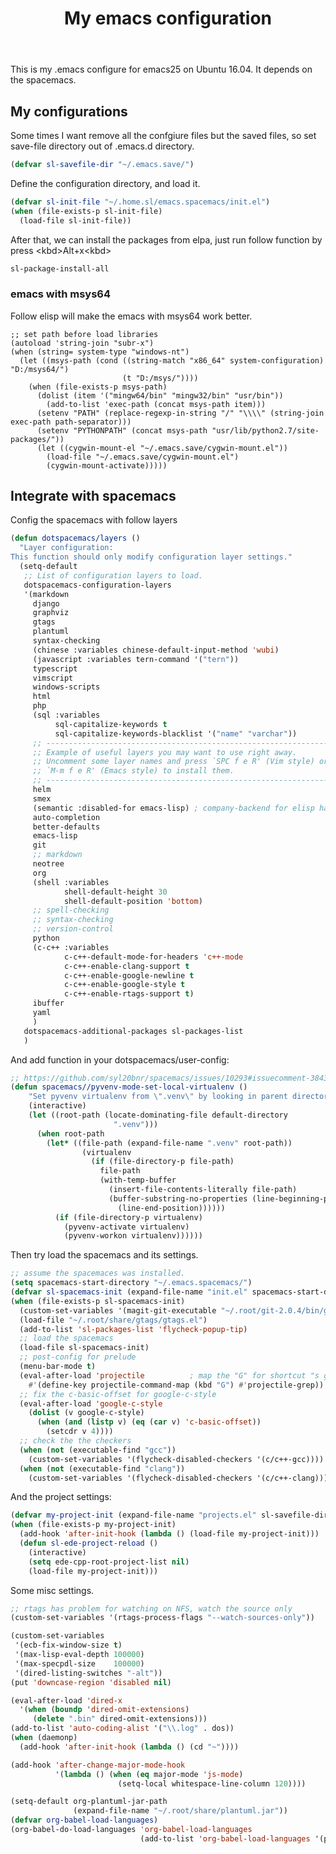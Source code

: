 #+TITLE: My emacs configuration

This is my .emacs configure for emacs25 on Ubuntu 16.04.
It depends on the spacemacs.

** My configurations
Some times I want remove all the confgiure files but the saved files,
so set save-file directory out of .emacs.d directory.
#+BEGIN_SRC emacs-lisp
(defvar sl-savefile-dir "~/.emacs.save/")
#+END_SRC

Define the configuration directory, and load it.
#+BEGIN_SRC emacs-lisp
(defvar sl-init-file "~/.home.sl/emacs.spacemacs/init.el")
(when (file-exists-p sl-init-file)
  (load-file sl-init-file))
#+END_SRC
After that, we can install the packages from elpa, just run follow function by press <kbd>Alt+x<kbd>
#+begin_src emacs-lisp :tangle yes
sl-package-install-all
#+end_src
*** emacs with msys64
Follow elisp will make the emacs with msys64 work better.
#+BEGIN_SRC elisp
  ;; set path before load libraries
  (autoload 'string-join "subr-x")
  (when (string= system-type "windows-nt")
    (let ((msys-path (cond ((string-match "x86_64" system-configuration) "D:/msys64/")
                           (t "D:/msys/"))))
      (when (file-exists-p msys-path)
        (dolist (item '("mingw64/bin" "mingw32/bin" "usr/bin"))
          (add-to-list 'exec-path (concat msys-path item)))
        (setenv "PATH" (replace-regexp-in-string "/" "\\\\" (string-join exec-path path-separator)))
        (setenv "PYTHONPATH" (concat msys-path "usr/lib/python2.7/site-packages/"))
        (let ((cygwin-mount-el "~/.emacs.save/cygwin-mount.el"))
          (load-file "~/.emacs.save/cygwin-mount.el")
          (cygwin-mount-activate)))))
#+END_SRC

** Integrate with spacemacs
Config the spacemacs with follow layers
#+BEGIN_SRC emacs-lisp
  (defun dotspacemacs/layers ()
    "Layer configuration:
  This function should only modify configuration layer settings."
    (setq-default
     ;; List of configuration layers to load.
     dotspacemacs-configuration-layers
     '(markdown
       django
       graphviz
       gtags
       plantuml
       syntax-checking
       (chinese :variables chinese-default-input-method 'wubi)
       (javascript :variables tern-command '("tern"))
       typescript
       vimscript
       windows-scripts
       html
       php
       (sql :variables
            sql-capitalize-keywords t
            sql-capitalize-keywords-blacklist '("name" "varchar"))
       ;; ----------------------------------------------------------------
       ;; Example of useful layers you may want to use right away.
       ;; Uncomment some layer names and press `SPC f e R' (Vim style) or
       ;; `M-m f e R' (Emacs style) to install them.
       ;; ----------------------------------------------------------------
       helm
       smex
       (semantic :disabled-for emacs-lisp) ; company-backend for elisp has problem with semantic
       auto-completion
       better-defaults
       emacs-lisp
       git
       ;; markdown
       neotree
       org
       (shell :variables
              shell-default-height 30
              shell-default-position 'bottom)
       ;; spell-checking
       ;; syntax-checking
       ;; version-control
       python
       (c-c++ :variables
              c-c++-default-mode-for-headers 'c++-mode
              c-c++-enable-clang-support t
              c-c++-enable-google-newline t
              c-c++-enable-google-style t
              c-c++-enable-rtags-support t)
       ibuffer
       yaml
       )
     dotspacemacs-additional-packages sl-packages-list
     )

#+END_SRC
And add function in your dotspacemacs/user-config:
#+BEGIN_SRC emacs-lisp
  ;; https://github.com/syl20bnr/spacemacs/issues/10293#issuecomment-384337054
  (defun spacemacs//pyvenv-mode-set-local-virtualenv ()
      "Set pyvenv virtualenv from \".venv\" by looking in parent directories. handle directory or file"
      (interactive)
      (let ((root-path (locate-dominating-file default-directory
                         ".venv")))
        (when root-path
          (let* ((file-path (expand-file-name ".venv" root-path))
                  (virtualenv
                    (if (file-directory-p file-path)
                      file-path
                      (with-temp-buffer
                        (insert-file-contents-literally file-path)
                        (buffer-substring-no-properties (line-beginning-position)
                          (line-end-position))))))
            (if (file-directory-p virtualenv)
              (pyvenv-activate virtualenv)
              (pyvenv-workon virtualenv))))))
#+END_SRC

Then try load the spacemacs and its settings.
#+BEGIN_SRC emacs-lisp
  ;; assume the spacemaces was installed.
  (setq spacemacs-start-directory "~/.emacs.spacemacs/")
  (defvar sl-spacemacs-init (expand-file-name "init.el" spacemacs-start-directory))
  (when (file-exists-p sl-spacemacs-init)
    (custom-set-variables '(magit-git-executable "~/.root/git-2.0.4/bin/git"))
    (load-file "~/.root/share/gtags/gtags.el")
    (add-to-list 'sl-packages-list 'flycheck-popup-tip)
    ;; load the spacemacs
    (load-file sl-spacemacs-init)
    ;; post-config for prelude
    (menu-bar-mode t)
    (eval-after-load 'projectile          ; map the "G" for shortcut "s g"
      #'(define-key projectile-command-map (kbd "G") #'projectile-grep))
    ;; fix the c-basic-offset for google-c-style
    (eval-after-load 'google-c-style
      (dolist (v google-c-style)
        (when (and (listp v) (eq (car v) 'c-basic-offset)) 
          (setcdr v 4))))
    ;; check the the checkers
    (when (not (executable-find "gcc"))
      (custom-set-variables '(flycheck-disabled-checkers '(c/c++-gcc))))
    (when (not (executable-find "clang"))
      (custom-set-variables '(flycheck-disabled-checkers '(c/c++-clang)))))
#+END_SRC

And the project settings:
#+begin_src emacs-lisp
  (defvar my-project-init (expand-file-name "projects.el" sl-savefile-dir))
  (when (file-exists-p my-project-init)
    (add-hook 'after-init-hook (lambda () (load-file my-project-init)))
    (defun sl-ede-project-reload ()
      (interactive)
      (setq ede-cpp-root-project-list nil)
      (load-file my-project-init)))
#+end_src

Some misc settings.
#+BEGIN_SRC emacs-lisp
  ;; rtags has problem for watching on NFS, watch the source only
  (custom-set-variables '(rtags-process-flags "--watch-sources-only"))

  (custom-set-variables
   '(ecb-fix-window-size t)
   '(max-lisp-eval-depth 100000)
   '(max-specpdl-size    100000)
   '(dired-listing-switches "-alt"))
  (put 'downcase-region 'disabled nil)

  (eval-after-load 'dired-x
    '(when (boundp 'dired-omit-extensions)
       (delete ".bin" dired-omit-extensions)))
  (add-to-list 'auto-coding-alist '("\\.log" . dos))
  (when (daemonp)
    (add-hook 'after-init-hook (lambda () (cd "~"))))

  (add-hook 'after-change-major-mode-hook
            '(lambda () (when (eq major-mode 'js-mode)
                          (setq-local whitespace-line-column 120))))

  (setq-default org-plantuml-jar-path
                (expand-file-name "~/.root/share/plantuml.jar"))
  (defvar org-babel-load-languages)
  (org-babel-do-load-languages 'org-babel-load-languages
                               (add-to-list 'org-babel-load-languages '(plantuml . t)))
#+END_SRC
